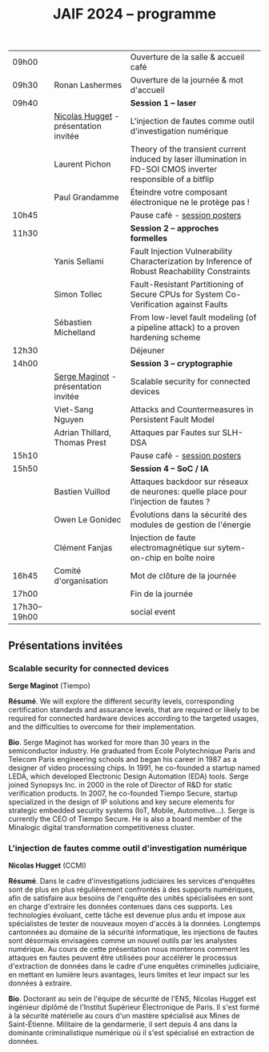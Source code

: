 #+STARTUP: showall
#+OPTIONS: toc:nil
#+EXPORT_EXCLUDE_TAGS: noexport
#+title: JAIF 2024 -- programme


| 09h00        |                                       | Ouverture de la salle & accueil café                                                                           |
| 09h30        | Ronan Lashermes                       | Ouverture de la journée & mot d'accueil                                                                        |
| 09h40        |                                       | *Session 1 -- laser*                                                                                             |
|              | [[#hugget][Nicolas Hugget]] - présentation invitée | L'injection de fautes comme outil d'investigation numérique                                                    |
|              | Laurent Pichon                        | Theory of the transient current induced by laser illumination in FD-SOI CMOS inverter responsible of a bitflip |
|              | Paul Grandamme                        | Éteindre votre composant électronique ne le protège pas !                                                      |
| 10h45        |                                       | Pause café - [[#posters][session posters]]                                                                                   |
| 11h30        |                                       | *Session 2 -- approches formelles*                                                                               |
|              | Yanis Sellami                         | Fault Injection Vulnerability Characterization by Inference of Robust Reachability Constraints                 |
|              | Simon Tollec                          | Fault-Resistant Partitioning of Secure CPUs for System Co-Verification against Faults                          |
|              | Sébastien Michelland                  | From low-level fault modeling (of a pipeline attack) to a proven hardening scheme                              |
| 12h30        |                                       | Déjeuner                                                                                                       |
| 14h00        |                                       | *Session 3 -- cryptographie*                                                                                     |
|              | [[#maginot][Serge Maginot]] - présentation invitée  | Scalable security for connected devices                                                                        |
|              | Viet-Sang Nguyen                      | Attacks and Countermeasures in Persistent Fault Model                                                          |
|              | Adrian Thillard, Thomas Prest         | Attaques par Fautes sur SLH-DSA                                                                                |
| 15h10        |                                       | Pause café - [[#posters][session posters]]                                                                                   |
| 15h50        |                                       | *Session 4 -- SoC / IA*                                                                                          |
|              | Bastien Vuillod                       | Attaques backdoor sur réseaux de neurones: quelle place pour l’injection de fautes ?                           |
|              | Owen Le Gonidec                       | Évolutions dans la sécurité des modules de gestion de l'énergie                                                |
|              | Clément Fanjas                        | Injection de faute electromagnétique sur sytem-on-chip en boîte noire                                          |
| 16h45        | Comité d'organisation                 | Mot de clôture de la journée                                                                                   |
| 17h00        |                                       | Fin de la journée                                                                                              |
| 17h30--19h00 |                                       | social event                                                                                                   |
** Présentations invitées

*** Scalable security for connected devices
:PROPERTIES:
:CUSTOM_ID: maginot
:END:

*Serge Maginot* (Tiempo)

*Résumé*.
We will explore the different security levels, corresponding certification standards and assurance levels, that are required or likely to be required for connected hardware devices according to the targeted usages, and the difficulties to overcome for their implementation.

*Bio*.
Serge Maginot has worked for more than 30 years in the semiconductor industry. He graduated from Ecole Polytechnique Paris and Telecom Paris engineering schools and began his career in 1987 as a designer of video processing chips. In 1991, he co-founded a startup named LEDA, which developed Electronic Design Automation (EDA) tools. Serge joined Synopsys Inc. in 2000 in the role of Director of R&D for static verification products. In 2007, he co-founded Tiempo Secure, startup specialized in the design of IP solutions and key secure elements for strategic embedded security systems (IoT, Mobile, Automotive…). Serge is currently the CEO of Tiempo Secure. He is also a board member of the Minalogic digital transformation competitiveness cluster.

*** L'injection de fautes comme outil d'investigation numérique
:PROPERTIES:
:CUSTOM_ID: hugget
:END:

*Nicolas Hugget* (CCMI)

*Résumé*.
Dans le cadre d'investigations judiciaires les services d'enquêtes sont de plus en plus régulièrement confrontés à des supports numériques, afin de satisfaire aux besoins de l'enquête des unités spécialisées en sont en charge d'extraire les données contenues dans ces supports. Les technologies évoluant, cette tâche est devenue plus ardu et impose aux spécialistes de tester de nouveaux moyen d'accès à la données. Longtemps cantonnées au domaine de la sécurité informatique, les injections de fautes sont désormais envisagées comme un nouvel outils par les analystes numérique. Au cours de cette présentation nous monterons comment les attaques en fautes peuvent être utilisées pour accélérer le processus d'extraction de données dans le cadre d'une enquêtes criminelles judiciaire, en mettant en lumière leurs avantages, leurs limites et leur impact sur les données à extraire.

*Bio*.
Doctorant au sein de l'équipe de sécurité de l'ENS, Nicolas Hugget est ingénieur diplômé de l'Institut Supérieur Électronique de Paris. Il s'est formé à la sécurité matérielle au cours d'un mastère spécialisé aux Mines de Saint-Étienne. Militaire de la gendarmerie, il sert depuis 4 ans dans la dominante criminalistique numérique où il s'est spécialisé en extraction de données.

* statut intégration programme                                     :noexport:

talks

|                 | titre | abstract | bio |
|-----------------+-------+----------+-----|
| IRCGN           | X     | X        | X   |
| Pichon          | X     |          |     |
| Grandamme       | X     |          |     |
| Sellami         | X     |          |     |
| Tollec          | X     |          |     |
| Michelland      | X     |          |     |
| Tiempo          | X     | X        | X   |
| Nguyen          | X     |          |     |
| Vuillod         | X     |          |     |
| Le Gonidec      | X     |          |     |
| Fanjas          | X     |          |     |


posters
| Thillard+Prest | X     |          |     |

|   | titre | abstract | bio |
|---+-------+----------+-----|
|   |       |          |     |
